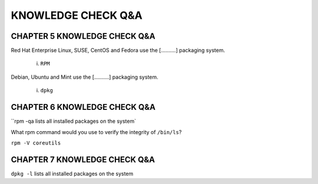 KNOWLEDGE CHECK Q&A
===================


CHAPTER 5 KNOWLEDGE CHECK Q&A
^^^^^^^^^^^^^^^^^^^^^^^^^^^^^

Red Hat Enterprise Linux, SUSE, CentOS and Fedora use the [..........] packaging system.

	i. ``RPM``

Debian, Ubuntu and Mint use the [..........] packaging system.

	i. ``dpkg``


CHAPTER 6 KNOWLEDGE CHECK Q&A
^^^^^^^^^^^^^^^^^^^^^^^^^^^^^

``rpm -qa lists all installed packages on the system`

What rpm command would you use to verify the integrity of ``/bin/ls``?

``rpm -V coreutils``

CHAPTER 7 KNOWLEDGE CHECK Q&A
^^^^^^^^^^^^^^^^^^^^^^^^^^^^^

``dpkg -l`` lists all installed packages on the system
